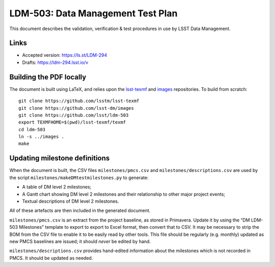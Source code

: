 ##################################
LDM-503: Data Management Test Plan
##################################

This document describes the validation, verification & test procedures in use by LSST Data Management.

Links
=====

- Accepted version: https://ls.st/LDM-294
- Drafts: https://ldm-294.lsst.io/v

Building the PDF locally
========================

The document is built using LaTeX, and relies upon the `lsst-texmf <https://lsst-texmf.lsst.io/>`_ and `images <https://github.com/lsst-dm/images>`_ repositories.
To build from scratch::

  git clone https://github.com/lsstm/lsst-texmf
  git clone https://github.com/lsst-dm/images
  git clone https://github.com/lsst/ldm-503
  export TEXMFHOME=$(pwd)/lsst-texmf/texmf
  cd ldm-503
  ln -s ../images .
  make

Updating milestone definitions
==============================

When the document is built, the CSV files ``milestones/pmcs.csv`` and ``milestones/descriptions.csv`` are used by the script ``milestones/makeDMtestmilestones.py`` to generate:

- A table of DM level 2 milestones;
- A Gantt chart showing DM level 2 milestones and their relationship to other major project events;
- Textual descriptions of DM level 2 milestones.

All of these artefacts are then included in the generated document.

``milestones/pmcs.csv`` is an extract from the project baseline, as stored in Primavera.
Update it by using the “DM LDM-503 Milestones” template to export to export to Excel format, then convert that to CSV.
It may be necessary to strip the BOM from the CSV file to enable it to be easily read by other tools.
This file should be regularly (e.g. monthly) updated as new PMCS baselines are issued; it should *never* be edited by hand.

``milestones/descriptions.csv`` provides hand-edited information about the milestones which is not recorded in PMCS.
It should be updated as needed.
